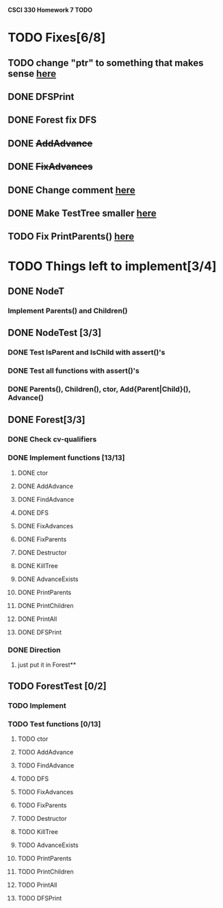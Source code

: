 *CSCI 330 Homework 7 TODO*
* TODO Fixes[6/8]
** TODO change "ptr" to something that makes sense [[file:Node.h::10][here]]
** DONE DFSPrint
** DONE Forest fix DFS
** DONE +AddAdvance+
** DONE +FixAdvances+
** DONE Change comment [[file:NodeTest.C::41][here]]
** DONE Make TestTree smaller [[file:NodeTester.C::L62][here]]
** TODO Fix PrintParents() [[file:Forest.C::125][here]]
* TODO Things left to implement[3/4]
** DONE NodeT
*** Implement Parents() and Children()
** DONE NodeTest [3/3]
*** DONE Test IsParent and IsChild with assert()'s
*** DONE Test all functions with assert()'s
*** DONE Parents(), Children(), ctor, Add{Parent|Child}(), Advance()
** DONE Forest[3/3]
*** DONE Check cv-qualifiers
*** DONE Implement functions [13/13]
**** DONE ctor
**** DONE AddAdvance
**** DONE FindAdvance
**** DONE DFS
**** DONE FixAdvances
**** DONE FixParents
**** DONE Destructor
**** DONE KillTree
**** DONE AdvanceExists
**** DONE PrintParents
**** DONE PrintChildren
**** DONE PrintAll
**** DONE DFSPrint
*** DONE Direction
**** just put it in Forest**
** TODO ForestTest [0/2]
*** TODO Implement
*** TODO Test functions [0/13]
**** TODO ctor
**** TODO AddAdvance
**** TODO FindAdvance
**** TODO DFS
**** TODO FixAdvances
**** TODO FixParents
**** TODO Destructor
**** TODO KillTree
**** TODO AdvanceExists
**** TODO PrintParents
**** TODO PrintChildren
**** TODO PrintAll
**** TODO DFSPrint


